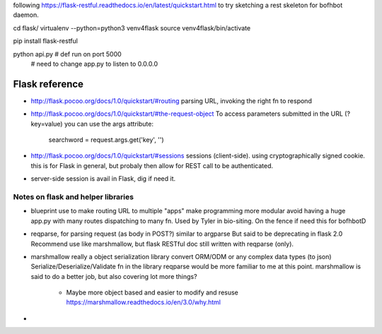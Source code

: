 
following 
https://flask-restful.readthedocs.io/en/latest/quickstart.html
to try sketching a rest skeleton for bofhbot daemon.

cd flask/
virtualenv --python=python3 venv4flask
source     venv4flask/bin/activate

pip install flask-restful

python api.py 	# def run on port 5000
				# need to change app.py to listen to 0.0.0.0




Flask reference
===============

* http://flask.pocoo.org/docs/1.0/quickstart/#routing
  parsing URL, invoking the right fn to respond 

* http://flask.pocoo.org/docs/1.0/quickstart/#the-request-object
  To access parameters submitted in the URL (?key=value) you can use the args attribute:
        searchword = request.args.get('key', '')

* http://flask.pocoo.org/docs/1.0/quickstart/#sessions
  sessions (client-side).  using cryptographically signed cookie.
  this is for Flask in general, but probaly then allow for REST call to be authenticated.

* server-side session 
  is avail in Flask, dig if need it.


Notes on flask and helper libraries
-----------------------------------

* blueprint
  use to make routing URL to multiple "apps"
  make programming more modular
  avoid having a huge app.py with many routes dispatching to many fn.
  Used by Tyler in bio-siting.
  On the fence if need this for bofhbotD

* reqparse, for parsing request (as body in POST?)
  similar to argparse
  But said to be deprecating in flask 2.0
  Recommend use like marshmallow, 
  but flask RESTful doc still written with reqparse (only).

* marshmallow
  really a object serialization library
  convert ORM/ODM or any complex data types (to json)
  Serialize/Deserialize/Validate fn in the library
  reqparse would be more familiar to me at this point.
  marshmallow is said to do a better job, but also covering lot more things?
    - Maybe more object based and easier to modify and resuse
      https://marshmallow.readthedocs.io/en/3.0/why.html


* 
